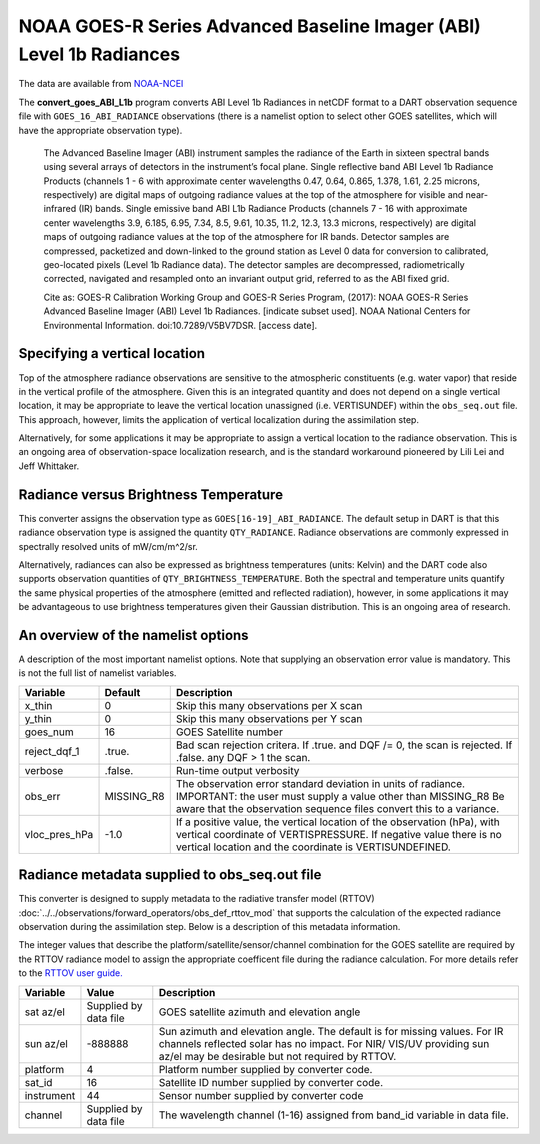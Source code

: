 NOAA GOES-R Series Advanced Baseline Imager (ABI) Level 1b Radiances
====================================================================

The data are available from
`NOAA-NCEI <https://data.nodc.noaa.gov/cgi-bin/iso?id=gov.noaa.ncdc:C01501>`__

The **convert_goes_ABI_L1b** program converts ABI Level 1b Radiances in
netCDF format to a DART observation sequence file with
``GOES_16_ABI_RADIANCE`` observations (there is a namelist option to
select other GOES satellites, which will have the appropriate
observation type).

   The Advanced Baseline Imager (ABI) instrument samples the radiance of
   the Earth in sixteen spectral bands using several arrays of detectors
   in the instrument’s focal plane. Single reflective band ABI Level 1b
   Radiance Products (channels 1 - 6 with approximate center wavelengths
   0.47, 0.64, 0.865, 1.378, 1.61, 2.25 microns, respectively) are
   digital maps of outgoing radiance values at the top of the atmosphere
   for visible and near-infrared (IR) bands. Single emissive band ABI
   L1b Radiance Products (channels 7 - 16 with approximate center
   wavelengths 3.9, 6.185, 6.95, 7.34, 8.5, 9.61, 10.35, 11.2, 12.3,
   13.3 microns, respectively) are digital maps of outgoing radiance
   values at the top of the atmosphere for IR bands. Detector samples
   are compressed, packetized and down-linked to the ground station as
   Level 0 data for conversion to calibrated, geo-located pixels (Level
   1b Radiance data). The detector samples are decompressed,
   radiometrically corrected, navigated and resampled onto an invariant
   output grid, referred to as the ABI fixed grid.

   Cite as: GOES-R Calibration Working Group and GOES-R Series Program,
   (2017): NOAA GOES-R Series Advanced Baseline Imager (ABI) Level 1b
   Radiances. [indicate subset used]. NOAA National Centers for
   Environmental Information. doi:10.7289/V5BV7DSR. [access date].

Specifying a vertical location
------------------------------

Top of the atmosphere radiance observations are sensitive to the
atmospheric constituents (e.g. water vapor) that reside in the vertical
profile of the atmosphere. Given this is an integrated quantity and does
not depend on a single vertical location, it may be appropriate to leave
the vertical location unassigned (i.e. VERTISUNDEF) within the ``obs_seq.out``
file. This approach, however, limits the application of vertical localization
during the assimilation step.

Alternatively, for some applications it may be appropriate to assign 
a vertical location to the radiance observation. This is an ongoing area
of observation-space localization research, and is the standard
workaround pioneered by Lili Lei and Jeff Whittaker.

Radiance versus Brightness Temperature
--------------------------------------

This converter assigns the observation type as ``GOES[16-19]_ABI_RADIANCE``.
The default setup in DART is that this radiance observation type is assigned
the quantity ``QTY_RADIANCE``.  Radiance observations are commonly expressed 
in spectrally resolved units of mW/cm/m^2/sr. 

Alternatively, radiances can also be expressed as brightness temperatures
(units: Kelvin) and the DART code also supports observation quantities of 
``QTY_BRIGHTNESS_TEMPERATURE``. Both the spectral and temperature units
quantify the same physical properties of the atmosphere 
(emitted and reflected radiation), however, in some applications it may
be advantageous to use brightness temperatures given their Gaussian 
distribution.  This is an ongoing area of research.


An overview of the namelist options
-----------------------------------

A description of the most important namelist options. Note that supplying
an observation error value is mandatory. This is not the full list of namelist
variables.

+-------------------------+------------+-----------------------------+
| Variable                | Default    |      Description            |
+=========================+============+=============================+
| x_thin                  | 0          | Skip this many observations |
|                         |            | per X scan                  |
+-------------------------+------------+-----------------------------+
| y_thin                  | 0          | Skip this many observations |
|                         |            | per Y scan                  |
+-------------------------+------------+-----------------------------+
| goes_num                | 16         | GOES Satellite number       |
+-------------------------+------------+-----------------------------+
| reject_dqf_1            | .true.     | Bad scan rejection critera. |
|                         |            | If .true. and DQF /= 0, the |
|                         |            | scan is rejected. If        |
|                         |            | .false. any DQF > 1         |
|                         |            | the scan.                   |
+-------------------------+------------+-----------------------------+
| verbose                 | .false.    | Run-time output verbosity   |
+-------------------------+------------+-----------------------------+
| obs_err                 | MISSING_R8 | The observation error       |
|                         |            | standard deviation in units |
|                         |            | of radiance. IMPORTANT:     |
|                         |            | the user must supply a      |
|                         |            | value other than MISSING_R8 |
|                         |            | Be aware that the           |
|                         |            | observation sequence files  |
|                         |            | convert this to a variance. |
+-------------------------+------------+-----------------------------+
| vloc_pres_hPa           | -1.0       | If a positive value, the    |
|                         |            | vertical location of the    |
|                         |            | observation (hPa), with     |
|                         |            | vertical coordinate of      |
|                         |            | VERTISPRESSURE. If negative |
|                         |            | value there is no vertical  |
|                         |            | location and the coordinate |
|                         |            | is VERTISUNDEFINED.         |
+-------------------------+------------+-----------------------------+

Radiance metadata supplied to obs_seq.out file
----------------------------------------------

This converter is designed to supply metadata to the radiative transfer
model (RTTOV) :doc:`../../observations/forward_operators/obs_def_rttov_mod`
that supports the calculation of the expected radiance 
observation during the assimilation step.  Below is a description
of this metadata information.

The integer values that describe the platform/satellite/sensor/channel
combination for the GOES satellite are required by the RTTOV radiance
model to assign the appropriate coefficent file during the radiance
calculation. For more details refer to the 
`RTTOV user guide. <https://www.nwpsaf.eu/site/software/rttov/documentation/>`__


+-------------------------+------------+-----------------------------+
| Variable                | Value      |      Description            |
+=========================+============+=============================+
| sat az/el               | Supplied   | GOES satellite azimuth and  |
|                         | by data    | elevation angle             |
|                         | file       |                             |
+-------------------------+------------+-----------------------------+
| sun az/el               | -888888    | Sun azimuth and elevation   |
|                         |            | angle. The default is for   |
|                         |            | missing values. For IR      |
|                         |            | channels reflected solar    |
|                         |            | has no impact. For NIR/     |
|                         |            | VIS/UV providing sun az/el  |
|                         |            | may be desirable but not    |
|                         |            | required by RTTOV.          |
+-------------------------+------------+-----------------------------+
| platform                | 4          | Platform number supplied    |
|                         |            | by converter code.          |
+-------------------------+------------+-----------------------------+
| sat_id                  | 16         | Satellite ID number         |
|                         |            | supplied by converter code. |
+-------------------------+------------+-----------------------------+
| instrument              | 44         | Sensor number supplied by   |
|                         |            | converter code              |
+-------------------------+------------+-----------------------------+
| channel                 | Supplied   | The wavelength channel      |
|                         | by data    | (1-16) assigned from band_id|
|                         | file       | variable in data file.      |
+-------------------------+------------+-----------------------------+





